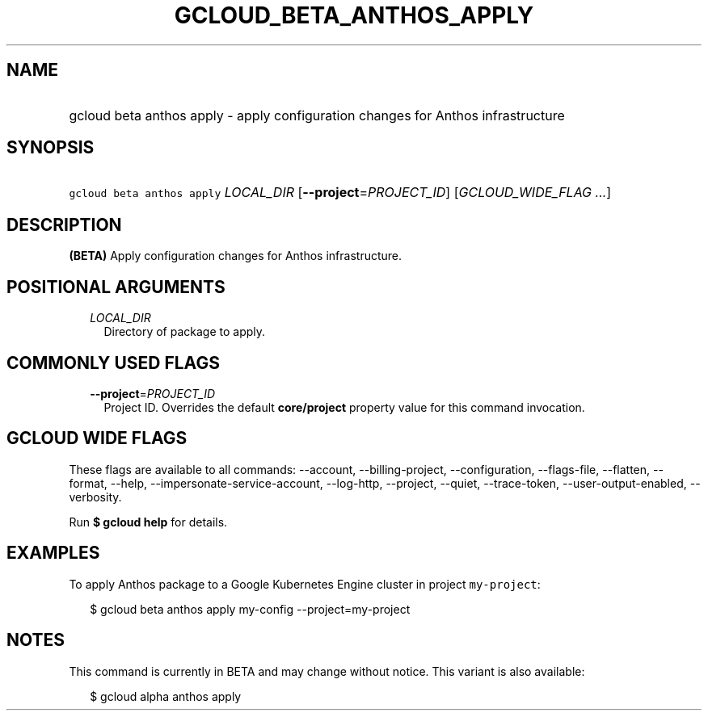 
.TH "GCLOUD_BETA_ANTHOS_APPLY" 1



.SH "NAME"
.HP
gcloud beta anthos apply \- apply configuration changes for Anthos infrastructure



.SH "SYNOPSIS"
.HP
\f5gcloud beta anthos apply\fR \fILOCAL_DIR\fR [\fB\-\-project\fR=\fIPROJECT_ID\fR] [\fIGCLOUD_WIDE_FLAG\ ...\fR]



.SH "DESCRIPTION"

\fB(BETA)\fR Apply configuration changes for Anthos infrastructure.



.SH "POSITIONAL ARGUMENTS"

.RS 2m
.TP 2m
\fILOCAL_DIR\fR
Directory of package to apply.


.RE
.sp

.SH "COMMONLY USED FLAGS"

.RS 2m
.TP 2m
\fB\-\-project\fR=\fIPROJECT_ID\fR
Project ID. Overrides the default \fBcore/project\fR property value for this
command invocation.


.RE
.sp

.SH "GCLOUD WIDE FLAGS"

These flags are available to all commands: \-\-account, \-\-billing\-project,
\-\-configuration, \-\-flags\-file, \-\-flatten, \-\-format, \-\-help,
\-\-impersonate\-service\-account, \-\-log\-http, \-\-project, \-\-quiet,
\-\-trace\-token, \-\-user\-output\-enabled, \-\-verbosity.

Run \fB$ gcloud help\fR for details.



.SH "EXAMPLES"

To apply Anthos package to a Google Kubernetes Engine cluster in project
\f5my\-project\fR:

.RS 2m
$ gcloud beta anthos apply my\-config \-\-project=my\-project
.RE



.SH "NOTES"

This command is currently in BETA and may change without notice. This variant is
also available:

.RS 2m
$ gcloud alpha anthos apply
.RE

